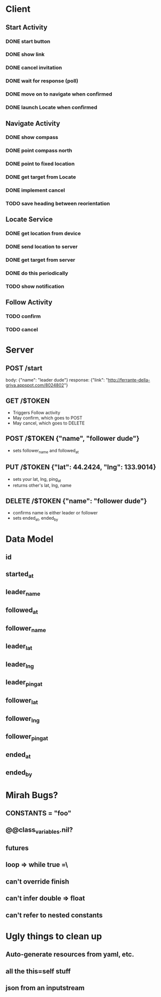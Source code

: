 * Client
** Start Activity
*** DONE start button
*** DONE show link
*** DONE cancel invitation
*** DONE wait for response (poll)
*** DONE move on to navigate when confirmed
*** DONE launch Locate when confirmed
** Navigate Activity
*** DONE show compass
*** DONE point compass north
*** DONE point to fixed location
*** DONE get target from Locate
*** DONE implement cancel
*** TODO save heading between reorientation
** Locate Service
*** DONE get location from device
*** DONE send location to server
*** DONE get target from server
*** DONE do this periodically
*** TODO show notification
** Follow Activity
*** TODO confirm
*** TODO cancel

* Server
** POST /start
   body: {"name": "leader dude"}
   response: {"link": "http://ferrante-della-griva.appspot.com/8024802"}
** GET /$TOKEN
   - Triggers Follow activity
   - May confirm, which goes to POST
   - May cancel, which goes to DELETE
** POST /$TOKEN {"name", "follower dude"}
   - sets follower_name and followed_at
** PUT /$TOKEN {"lat": 44.2424, "lng": 133.9014}
   - sets your lat, lng, ping_at
   - returns other's lat, lng, name
** DELETE /$TOKEN {"name": "follower dude"}
   - confirms name is either leader or follower
   - sets ended_at, ended_by

* Data Model
** id
** started_at
** leader_name
** followed_at
** follower_name
** leader_lat
** leader_lng
** leader_ping_at
** follower_lat
** follower_lng
** follower_ping_at
** ended_at
** ended_by

* Mirah Bugs?
** CONSTANTS = "foo"
** @@class_variables.nil?
** futures
** loop => while true =\
** can't override finish
** can't infer double => float
** can't refer to nested constants
* Ugly things to clean up
** Auto-generate resources from yaml, etc.
** all the this=self stuff
** json from an inputstream
